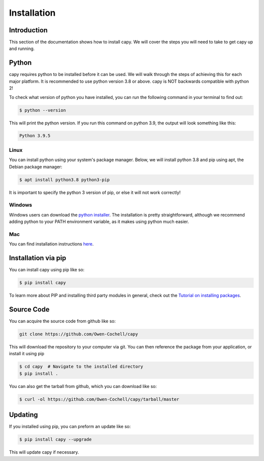 

============
Installation
============

Introduction
============

This section of the documentation shows how to install capy.
We will cover the steps you will need to take to get capy up and running.

Python
======

capy requires python to be installed before it can be used. We will
walk through the steps of achieving this for each major platform.
It is recommended to use python version 3.8 or above.
capy is NOT backwards compatible with python 2!

To check what version of python you have installed,
you can run the following command in your terminal to find out:

.. code-block:: terminal

    $ python --version

This will print the python version. If you run this command 
on python 3.9, the output will look something like this:

.. code-block:: bash

    Python 3.9.5

Linux
-----

You can install python using your system's package manager.
Below, we will install python 3.8 and pip using apt, the Debian package manager:

.. code-block:: bash

    $ apt install python3.8 python3-pip

It is important to specify the python 3 version of pip, or else it will not work correctly!

Windows
-------

Windows users can download the `python installer <https://www.python.org/downloads/>`_.
The installation is pretty straightforward, although we recommend adding python to your PATH environment
variable, as it makes using python much easier.

Mac
---

You can find installation instructions `here <https://docs.python-guide.org/starting/install3/osx/>`_.

Installation via pip
====================

You can install capy using pip like so:

.. code-block:: bash

    $ pip install capy

To learn more about PIP and installing third party modules in general, check out the
`Tutorial on installing packages <https://packaging.python.org/tutorials/installing-packages/>`_.

Source Code
===========

You can acquire the source code from github like so:

.. code-block:: bash

    git clone https://github.com/Owen-Cochell/capy

This will download the repository to your computer via git.
You can then reference the package from your application,
or install it using pip

.. code-block:: bash

    $ cd capy  # Navigate to the installed directory
    $ pip install .

You can also get the tarball from github, which you can download like so:

.. code-block:: bash

    $ curl -ol https://github.com/Owen-Cochell/capy/tarball/master

Updating
========

If you installed using pip, you can preform an update like so:

.. code-block:: bash

    $ pip install capy --upgrade

This will update capy if necessary.
